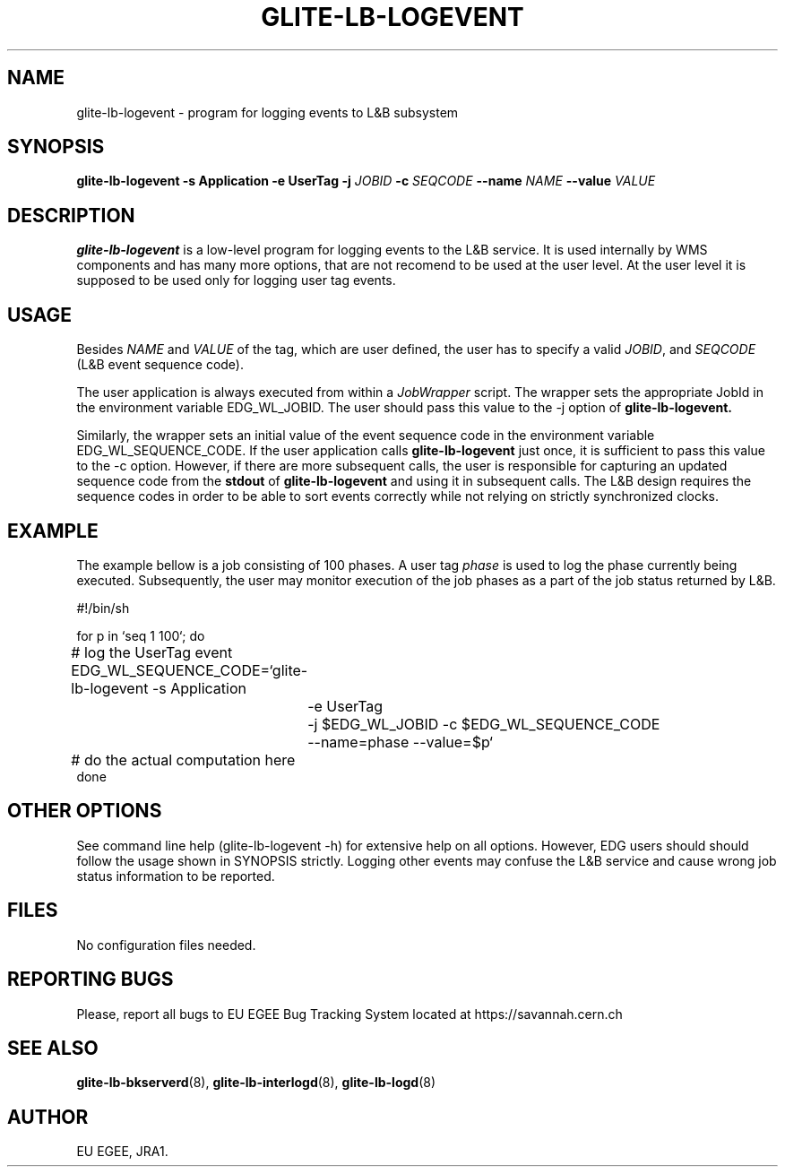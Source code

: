 .TH GLITE-LB-LOGEVENT 1 "April 2008" "EU EGEE Project" "Logging&Bookkeeping"

.SH NAME
glite-lb-logevent - program for logging events to L&B subsystem

.SH SYNOPSIS
.B glite-lb-logevent
.B -s Application  -e UserTag
.B -j
.I JOBID 
.B -c
.I SEQCODE 
.B --name 
.I NAME
.B --value
.I VALUE
.br

.SH DESCRIPTION
.B glite-lb-logevent 
is a low-level program for logging events to the L&B service.
It is used internally by WMS components and has many more options, that are not recomend to be used at the user level.
At the user level it is supposed to be used only for logging user tag events.

.SH USAGE
Besides
.I NAME
and
.I VALUE
of the tag, which are user defined, the user has to specify a valid
.I JOBID\fR,\fP
and
.I SEQCODE
(L&B event sequence code).

The user application is always executed from within a 
.I JobWrapper
script. The wrapper sets the appropriate JobId in the environment variable
EDG_WL_JOBID. The user should pass this value to the \-j option of
.B glite-lb-logevent.

Similarly, the wrapper sets an initial value of the event sequence code
in the environment variable EDG_WL_SEQUENCE_CODE.
If the user application calls 
.B glite-lb-logevent
just once, it is sufficient to pass this value to the \-c option.
However, if there are more subsequent calls, the user is responsible for
capturing an updated sequence code from the 
.B stdout
of 
.B glite-lb-logevent
and using it in subsequent calls.
The L&B design requires the sequence codes in order to be able to sort
events correctly while not relying on strictly synchronized clocks.

.SH EXAMPLE
The example bellow is a job consisting of 100 phases.
A user tag
.I phase
is used to log the phase currently being executed.
Subsequently, the user may monitor execution of the job phases
as a part of the job status returned by L&B.

.nf
#!/bin/sh

for p in `seq 1 100`; do

	# log the UserTag event
	EDG_WL_SEQUENCE_CODE=`glite-lb-logevent \-s Application
		\-e UserTag
		\-j $EDG_WL_JOBID \-c $EDG_WL_SEQUENCE_CODE
		\-\-name=phase \-\-value=$p`

	# do the actual computation here
done

.fi



.SH OTHER OPTIONS
See command line help (glite-lb-logevent \-h) for extensive help on all options.
However, EDG users should should follow the usage shown in SYNOPSIS strictly.
Logging other events may confuse the L&B service and cause wrong job status
information to be reported.

.SH FILES
No configuration files needed.

.SH REPORTING BUGS
Please, report all bugs to EU EGEE Bug Tracking System located at https://savannah.cern.ch

.SH SEE ALSO
.B glite-lb-bkserverd\fR(8),\fP glite-lb-interlogd\fR(8),\fP glite-lb-logd\fR(8)

.SH AUTHOR
EU EGEE, JRA1.
